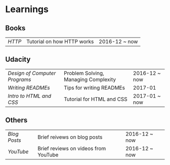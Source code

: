 * Learnings

** Books
| [[http-k-scott-allen][HTTP]] | Tutorial on how HTTP works | 2016-12 ~ now |

** Udacity
| [[design-of-computer-programs][Design of Computer Programs]] | Problem Solving, Managing Complexity | 2016-12 ~ now |
| [[writing-readmes][Writing READMEs]]             | Tips for writing READMEs             | 2017-01       |
| [[intro-to-html-and-css][Intro to HTML and CSS]]       | Tutorial for HTML and CSS            | 2017-01 ~ now |

** Others
| [[blog-posts][Blog Posts]] | Brief reivews on blog posts          | 2016-12 ~ now |
| [[youtube][YouTube]]    | Brief reviews on videos from YouTube | 2016-12 ~ now |

